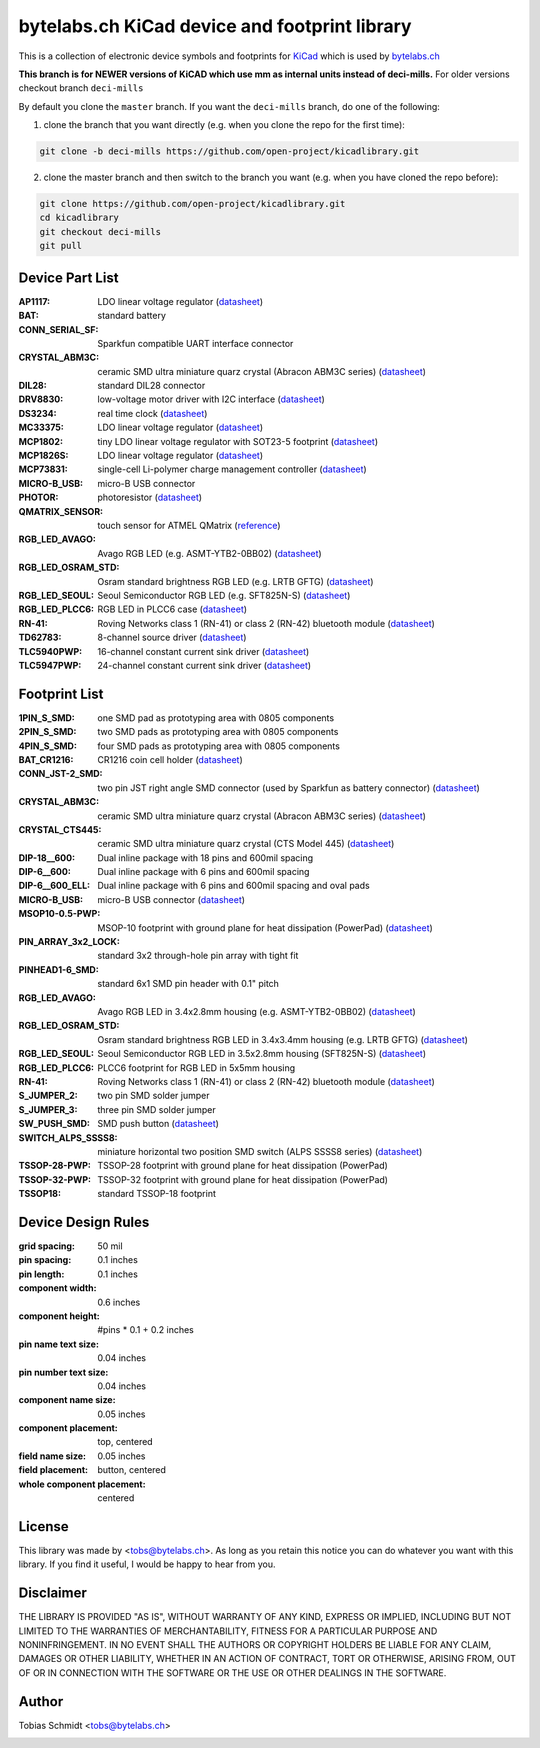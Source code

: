 ==================================================
bytelabs.ch KiCad device and footprint library
==================================================

This is a collection of electronic device symbols and footprints for `KiCad <http://www.kicad-pcb.org>`_ which is used by `bytelabs.ch <http://bytelabs.ch>`_

**This branch is for NEWER versions of KiCAD which use mm as internal units instead of deci-mills.**
For older versions checkout branch ``deci-mills``

By default you clone the ``master`` branch. If you want the ``deci-mills`` branch, do one of the following:

1) clone the branch that you want directly (e.g. when you clone the repo for the first time):

.. code-block:: bash
   
   git clone -b deci-mills https://github.com/open-project/kicadlibrary.git

2) clone the master branch and then switch to the branch you want (e.g. when you have cloned the repo before):

.. code-block:: bash

   git clone https://github.com/open-project/kicadlibrary.git
   cd kicadlibrary
   git checkout deci-mills
   git pull

Device Part List
----------------
:AP1117:
  LDO linear voltage regulator
  (`datasheet <http://www.diodes.com/datasheets/AP1117.pdf>`__)

:BAT:
  standard battery

:CONN_SERIAL_SF:
  Sparkfun compatible UART interface connector

:CRYSTAL_ABM3C:
  ceramic SMD ultra miniature quarz crystal (Abracon ABM3C series)
  (`datasheet <http://www.abracon.com/Resonators/abm3c.pdf>`__)

:DIL28:
  standard DIL28 connector

:DRV8830:
  low-voltage motor driver with I2C interface
  (`datasheet <http://www.ti.com/lit/ds/symlink/drv8830.pdf>`__)

:DS3234:
  real time clock
  (`datasheet <http://datasheets.maxim-ic.com/en/ds/DS3234.pdf>`__)

:MC33375:
  LDO linear voltage regulator
  (`datasheet <http://www.onsemi.com/pub/Collateral/MC33375-D.PDF>`__)

:MCP1802:
  tiny LDO linear voltage regulator with SOT23-5 footprint
  (`datasheet <http://www.microchip.com/wwwproducts/Devices.aspx?dDocName=en530837>`__)

:MCP1826S:
  LDO linear voltage regulator
  (`datasheet <http://ww1.microchip.com/downloads/en/DeviceDoc/22057B.pdf>`__)

:MCP73831:
  single-cell Li-polymer charge management controller
  (`datasheet <http://ww1.microchip.com/downloads/en/DeviceDoc/21984e.pdf>`__)

:MICRO-B_USB:
  micro-B USB connector

:PHOTOR:
  photoresistor
  (`datasheet <http://www.mouser.com/catalog/specsheets/VT900S.pdf>`__)

:QMATRIX_SENSOR:
  touch sensor for ATMEL QMatrix
  (`reference <http://www.atmel.com/products/touchsolutions/bsw/qmatrix.aspx>`__)

:RGB_LED_AVAGO:
  Avago RGB LED (e.g. ASMT-YTB2-0BB02)
  (`datasheet <http://www.avagotech.com/docs/AV02-2583EN>`__)

:RGB_LED_OSRAM_STD:
  Osram standard brightness RGB LED (e.g. LRTB GFTG)
  (`datasheet <http://catalog.osram-os.com/catalogue/catalogue.do;?act=downloadFile&favOid=02000001000079dd000200b6>`__)

:RGB_LED_SEOUL:
  Seoul Semiconductor RGB LED (e.g. SFT825N-S)
  (`datasheet <http://www.seoulsemicon.com/_Upload/ac_down.asp?Filename=SFT825N-S.pdf>`__)

:RGB_LED_PLCC6:
  RGB LED in PLCC6 case
  (`datasheet <http://www.led-studien.de/datasheet/5050T-3GN-MWN-RGB.pdf>`__)

:RN-41:
  Roving Networks class 1 (RN-41) or class 2 (RN-42) bluetooth module
  (`datasheet <http://www.mouser.com/catalog/specsheets/rn-41-ds-v3.3r%5B1%5D.pdf>`__)

:TD62783:
  8-channel source driver
  (`datasheet <http://www.semicon.toshiba.co.jp/docs/datasheet/en/LinearIC/TD62783AFNG_en_datasheet_091116.pdf>`__)

:TLC5940PWP:
  16-channel constant current sink driver
  (`datasheet <http://www.ti.com/lit/gpn/tlc5940>`__)

:TLC5947PWP:
  24-channel constant current sink driver
  (`datasheet <http://www.ti.com/lit/gpn/tlc5947>`__)

Footprint List
--------------
:1PIN_S_SMD:
  one SMD pad as prototyping area with 0805 components

:2PIN_S_SMD:
  two SMD pads as prototyping area with 0805 components

:4PIN_S_SMD:
  four SMD pads as prototyping area with 0805 components

:BAT_CR1216:
  CR1216 coin cell holder
  (`datasheet <http://www.mouser.com/catalog/specsheets/BAT-HLD-012-SMT%20Diagram.PDF>`__)

:CONN_JST-2_SMD:
  two pin JST right angle SMD connector (used by Sparkfun as battery connector)
  (`datasheet <http://www.sparkfun.com/datasheets/Prototyping/Connectors/JST-Horizontal.pdf>`__)

:CRYSTAL_ABM3C:
  ceramic SMD ultra miniature quarz crystal (Abracon ABM3C series)
  (`datasheet <http://www.abracon.com/Resonators/abm3c.pdf>`__)

:CRYSTAL_CTS445:
  ceramic SMD ultra miniature quarz crystal (CTS Model 445)
  (`datasheet <http://www.ctscorp.com/components/Datasheets/008-0360-0.pdf>`__)

:DIP-18__600:
  Dual inline package with 18 pins and 600mil spacing

:DIP-6__600:
  Dual inline package with 6 pins and 600mil spacing

:DIP-6__600_ELL:
  Dual inline package with 6 pins and 600mil spacing and oval pads

:MICRO-B_USB:
  micro-B USB connector
  (`datasheet <http://www.mouser.com/catalog/specsheets/10118192AC.pdf>`__)

:MSOP10-0.5-PWP:
  MSOP-10 footprint with ground plane for heat dissipation (PowerPad)
  (`datasheet <http://www.ti.com/lit/ds/symlink/drv8830.pdf>`__)

:PIN_ARRAY_3x2_LOCK:
  standard 3x2 through-hole pin array with tight fit

:PINHEAD1-6_SMD:
  standard 6x1 SMD pin header with 0.1" pitch

:RGB_LED_AVAGO:
  Avago RGB LED in 3.4x2.8mm housing (e.g. ASMT-YTB2-0BB02)
  (`datasheet <http://www.avagotech.com/docs/AV02-2583EN>`__)

:RGB_LED_OSRAM_STD:
  Osram standard brightness RGB LED in 3.4x3.4mm housing (e.g. LRTB GFTG)
  (`datasheet <http://catalog.osram-os.com/catalogue/catalogue.do;?act=downloadFile&favOid=02000001000079dd000200b6>`__)

:RGB_LED_SEOUL:
  Seoul Semiconductor RGB LED in 3.5x2.8mm housing (SFT825N-S)
  (`datasheet <http://www.seoulsemicon.com/_Upload/ac_down.asp?Filename=SFT825N-S.pdf>`__)

:RGB_LED_PLCC6:
  PLCC6 footprint for RGB LED in 5x5mm housing

:RN-41:
  Roving Networks class 1 (RN-41) or class 2 (RN-42) bluetooth module
  (`datasheet <http://www.mouser.com/catalog/specsheets/rn-41-ds-v3.3r%5B1%5D.pdf>`__)

:S_JUMPER_2:
  two pin SMD solder jumper

:S_JUMPER_3:
  three pin SMD solder jumper

:SW_PUSH_SMD:
  SMD push button
  (`datasheet <http://www.mouser.com/catalog/specsheets/MS-100612.pdf>`__)

:SWITCH_ALPS_SSSS8:
  miniature horizontal two position SMD switch (ALPS SSSS8 series)
  (`datasheet <http://www.alps.com/WebObjects/catalog.woa/E/HTML/Switch/Slide/SSSS8/SSSS810701.html>`__)

:TSSOP-28-PWP:
  TSSOP-28 footprint with ground plane for heat dissipation (PowerPad)

:TSSOP-32-PWP:
  TSSOP-32 footprint with ground plane for heat dissipation (PowerPad)

:TSSOP18:
  standard TSSOP-18 footprint

Device Design Rules
-------------------
:grid spacing: 50 mil
:pin spacing: 0.1 inches
:pin length: 0.1 inches
:component width: 0.6 inches
:component height: #pins * 0.1 + 0.2 inches
:pin name text size: 0.04 inches
:pin number text size: 0.04 inches
:component name size: 0.05 inches
:component placement: top, centered
:field name size: 0.05 inches
:field placement: button, centered
:whole component placement: centered

License
-------
This library was made by <tobs@bytelabs.ch>. As long as you retain this notice you can do whatever you want with this library. If you find it useful, I would be happy to hear from you.

Disclaimer
----------
THE LIBRARY IS PROVIDED "AS IS", WITHOUT WARRANTY OF ANY KIND, EXPRESS OR IMPLIED, INCLUDING BUT NOT LIMITED TO THE WARRANTIES OF MERCHANTABILITY, FITNESS FOR A PARTICULAR PURPOSE AND NONINFRINGEMENT. IN NO EVENT SHALL THE AUTHORS OR COPYRIGHT HOLDERS BE LIABLE FOR ANY CLAIM, DAMAGES OR OTHER LIABILITY, WHETHER IN AN ACTION OF CONTRACT, TORT OR OTHERWISE, ARISING FROM, OUT OF OR IN CONNECTION WITH THE SOFTWARE OR THE USE OR OTHER DEALINGS IN THE SOFTWARE.

Author
---------
Tobias Schmidt <tobs@bytelabs.ch>

.. image:: https://cruel-carlota.pagodabox.com/06d05d1336f778f581a2ff80b5ba55a7
    :alt: githalytics.com
    :target: http://githalytics.com/open-project/kicadlibrary

